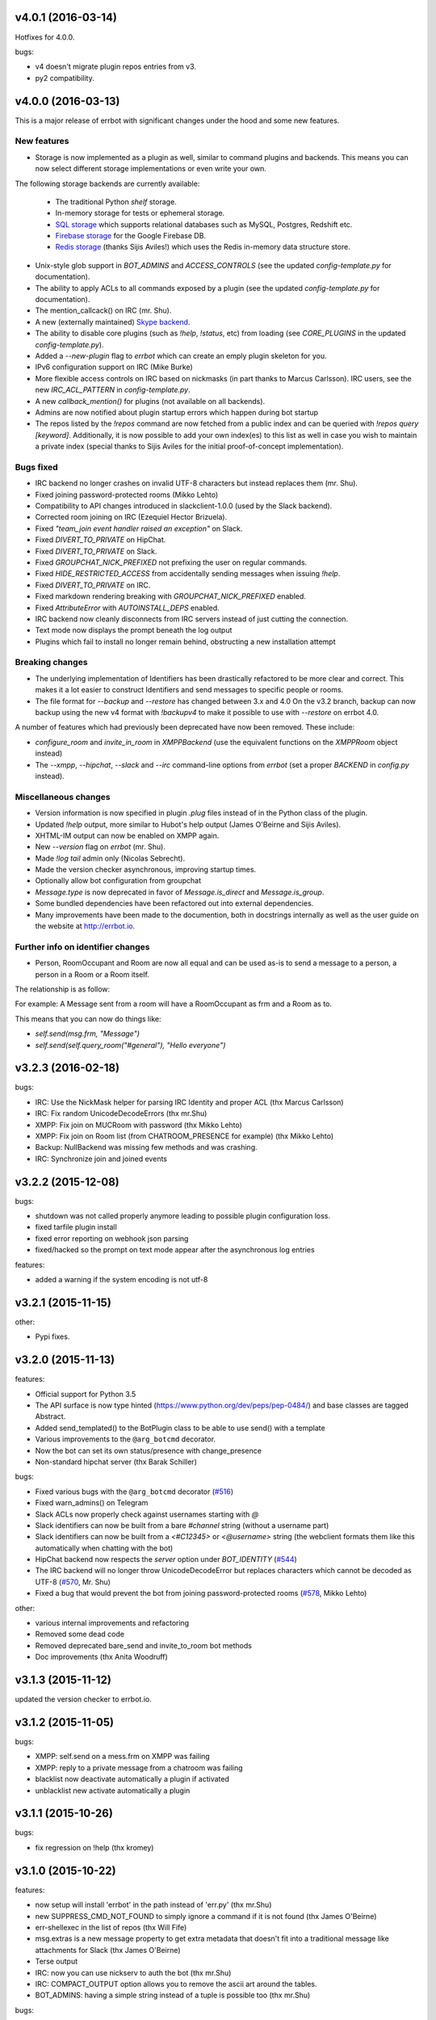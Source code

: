 v4.0.1 (2016-03-14)
-------------------
Hotfixes for 4.0.0.

bugs:

- v4 doesn't migrate plugin repos entries from v3.
- py2 compatibility.

v4.0.0 (2016-03-13)
-------------------

This is a major release of errbot with significant changes under the hood and some new features.


New features
~~~~~~~~~~~~

- Storage is now implemented as a plugin as well, similar to command plugins and backends.
  This means you can now select different storage implementations or even write your own.

The following storage backends are currently available:

  + The traditional Python `shelf` storage.
  + In-memory storage for tests or ephemeral storage.
  + `SQL storage <https://github.com/errbotio/err-storage-sql>`_ which supports relational databases such as MySQL, Postgres, Redshift etc.
  + `Firebase storage <https://github.com/errbotio/err-storage-firebase>`_ for the Google Firebase DB.
  + `Redis storage <https://github.com/errbotio/err-storage-redis>`_ (thanks Sijis Aviles!) which uses the Redis in-memory data structure store.

- Unix-style glob support in `BOT_ADMINS` and `ACCESS_CONTROLS` (see the updated `config-template.py` for documentation).

- The ability to apply ACLs to all commands exposed by a plugin (see the updated `config-template.py` for documentation).

- The mention_callcack() on IRC (mr. Shu).

- A new (externally maintained) `Skype backend <https://github.com/errbotio/errbot-backend-skype>`_.

- The ability to disable core plugins (such as `!help`, `!status`, etc) from loading (see `CORE_PLUGINS` in the updated `config-template.py`).

- Added a `--new-plugin` flag to `errbot` which can create an emply plugin skeleton for you.

- IPv6 configuration support on IRC (Mike Burke)

- More flexible access controls on IRC based on nickmasks (in part thanks to Marcus Carlsson).
  IRC users, see the new `IRC_ACL_PATTERN` in `config-template.py`.

- A new `callback_mention()` for plugins (not available on all backends).

- Admins are now notified about plugin startup errors which happen during bot startup

- The repos listed by the `!repos` command are now fetched from a public index and can be
  queried with `!repos query [keyword]`. Additionally, it is now possible to add your own
  index(es) to this list as well in case you wish to maintain a private index (special
  thanks to Sijis Aviles for the initial proof-of-concept implementation).


Bugs fixed
~~~~~~~~~~

- IRC backend no longer crashes on invalid UTF-8 characters but instead replaces
  them (mr. Shu).

- Fixed joining password-protected rooms (Mikko Lehto)

- Compatibility to API changes introduced in slackclient-1.0.0 (used by the Slack backend).

- Corrected room joining on IRC (Ezequiel Hector Brizuela).

- Fixed *"team_join event handler raised an exception"* on Slack.

- Fixed `DIVERT_TO_PRIVATE` on HipChat.

- Fixed `DIVERT_TO_PRIVATE` on Slack.

- Fixed `GROUPCHAT_NICK_PREFIXED` not prefixing the user on regular commands.

- Fixed `HIDE_RESTRICTED_ACCESS` from accidentally sending messages when issuing `!help`.

- Fixed `DIVERT_TO_PRIVATE` on IRC.

- Fixed markdown rendering breaking with `GROUPCHAT_NICK_PREFIXED` enabled.

- Fixed `AttributeError` with `AUTOINSTALL_DEPS` enabled.

- IRC backend now cleanly disconnects from IRC servers instead of just cutting the connection.

- Text mode now displays the prompt beneath the log output

- Plugins which fail to install no longer remain behind, obstructing a new installation attempt


Breaking changes
~~~~~~~~~~~~~~~~

- The underlying implementation of Identifiers has been drastically refactored
  to be more clear and correct. This makes it a lot easier to construct Identifiers
  and send messages to specific people or rooms.

- The file format for `--backup` and `--restore` has changed between 3.x and 4.0
  On the v3.2 branch, backup can now backup using the new v4 format with `!backupv4` to
  make it possible to use with `--restore` on errbot 4.0.

A number of features which had previously been deprecated have now been removed.
These include:

- `configure_room` and `invite_in_room` in `XMPPBackend` (use the
  equivalent functions on the `XMPPRoom` object instead)

- The `--xmpp`, `--hipchat`, `--slack` and `--irc` command-line options
  from `errbot` (set a proper `BACKEND` in `config.py` instead).


Miscellaneous changes
~~~~~~~~~~~~~~~~~~~~~

- Version information is now specified in plugin `.plug` files instead of in
  the Python class of the plugin.

- Updated `!help` output, more similar to Hubot's help output (James O'Beirne and Sijis Aviles).

- XHTML-IM output can now be enabled on XMPP again.

- New `--version` flag on `errbot` (mr. Shu).

- Made `!log tail` admin only (Nicolas Sebrecht).

- Made the version checker asynchronous, improving startup times.

- Optionally allow bot configuration from groupchat

- `Message.type` is now deprecated in favor of `Message.is_direct` and `Message.is_group`.

- Some bundled dependencies have been refactored out into external dependencies.

- Many improvements have been made to the documention, both in docstrings internally as well
  as the user guide on the website at http://errbot.io.


Further info on identifier changes
~~~~~~~~~~~~~~~~~~~~~~~~~~~~~~~~~~

- Person, RoomOccupant and Room are now all equal and can be used as-is to send a message
  to a person, a person in a Room or a Room itself.

The relationship is as follow:

.. image:: https://raw.githubusercontent.com/errbotio/errbot/master/docs/_static/arch/identifiers.png
   :target: https://github.com/errbotio/errbot/blob/master/errbot/backends/base.py

For example: A Message sent from a room will have a RoomOccupant as frm and a Room as to.

This means that you can now do things like:

- `self.send(msg.frm, "Message")`
- `self.send(self.query_room("#general"), "Hello everyone")`


v3.2.3 (2016-02-18)
-------------------

bugs:

- IRC:    Use the NickMask helper for parsing IRC Identity and proper ACL (thx Marcus Carlsson)
- IRC:    Fix random UnicodeDecodeErrors  (thx mr.Shu)
- XMPP:   Fix join on MUCRoom with password (thx Mikko Lehto)
- XMPP:   Fix join on Room list (from CHATROOM_PRESENCE for example) (thx Mikko Lehto)
- Backup: NullBackend was missing few methods and was crashing.
- IRC:    Synchronize join and joined events

v3.2.2 (2015-12-08)
-------------------

bugs:

- shutdown was not called properly anymore leading to possible plugin configuration loss.
- fixed tarfile plugin install
- fixed error reporting on webhook json parsing
- fixed/hacked so the prompt on text mode appear after the asynchronous log entries

features:

- added a warning if the system encoding is not utf-8


v3.2.1 (2015-11-15)
-------------------

other:

- Pypi fixes.

v3.2.0 (2015-11-13)
-------------------

features:

- Official support for Python 3.5
- The API surface is now type hinted (https://www.python.org/dev/peps/pep-0484/) and base classes are tagged Abstract.
- Added send_templated() to the BotPlugin class to be able to use send() with a template
- Various improvements to the ``@arg_botcmd`` decorator.
- Now the bot can set its own status/presence with change_presence
- Non-standard hipchat server (thx Barak Schiller)


bugs:

- Fixed various bugs with the ``@arg_botcmd`` decorator (`#516 <https://github.com/errbotio/errbot/pull/516>`_)
- Fixed warn_admins() on Telegram
- Slack ACLs now properly check against usernames starting with `@`
- Slack identifiers can now be built from a bare `#channel` string (without a username part)
- Slack identifiers can now be built from a `<#C12345>` or `<@username>` string (the webclient formats them like this automatically when chatting with the bot)
- HipChat backend now respects the `server` option under `BOT_IDENTITY` (`#544 <https://github.com/errbotio/errbot/pull/544/>`_)
- The IRC backend will no longer throw UnicodeDecodeError but replaces characters which cannot be decoded as UTF-8 (`#570 <https://github.com/errbotio/errbot/pull/570>`_, Mr. Shu)
- Fixed a bug that would prevent the bot from joining password-protected rooms (`#578 <https://github.com/errbotio/errbot/pull/578>`_, Mikko Lehto)

other:

- various internal improvements and refactoring
- Removed some dead code
- Removed deprecated bare_send and invite_to_room bot methods
- Doc improvements (thx Anita Woodruff)

v3.1.3 (2015-11-12)
-------------------

updated the version checker to errbot.io.

v3.1.2 (2015-11-05)
-------------------

bugs:

- XMPP: self.send on a mess.frm on XMPP was failing
- XMPP: reply to a private message from a chatroom was failing
- blacklist now deactivate automatically a plugin if activated
- unblacklist new activate automatically a plugin

v3.1.1 (2015-10-26)
-------------------

bugs:

- fix regression on !help (thx kromey)


v3.1.0 (2015-10-22)
-------------------

features:

- now setup will install 'errbot' in the path instead of 'err.py' (thx mr.Shu)
- new SUPPRESS_CMD_NOT_FOUND to simply ignore a command if it is not found (thx James O'Beirne)
- err-shellexec in the list of repos (thx Will Fife)
- msg.extras is a new message property to get extra metadata that doesn't fit into a traditional message like attachments for Slack (thx James O'Beirne)
- Terse output
- IRC: now you can use nickserv to auth the bot (thx mr.Shu)
- IRC: COMPACT_OUTPUT option allows you to remove the ascii art around the tables.
- BOT_ADMINS: having a simple string instead of a tuple is possible too (thx mr.Shu)

bugs:

- better error message for unblacklisting (thx Sijis)
- respect optional prefix for re_botcmd (thx Travis Veazey)
- fix breakage on pytest on deps (thx Joel Perras)
- !help foo bar for foo_bar fix + cosmetic (thx James O'Beirne)
- fixed path report for config.py in case of problem
- yield not work with @arg_botcmd (thx Andre Van Der Merwe)
- backup/restore fixes

v3.0.4 (2015-09-12)
-------------------
- Small setup.py cleanup
- force XMPP to ascii rendering (xhtml-im is beyond broken)
- Fixed !room list
- Fixed !room occupants [room] on XMPP

v3.0.3 (2015-08-26)
-------------------
- fixed the missing path for relative imports in plugins.
- better pre rendering on graphic backend
- better !log tail rendering
- add alt as an alternative modifier on graphic backend (it was problematic on MacOS)

v3.0.2 (2015-08-26)
-------------------
- multiple fixes for the graphic backend (it is waaay nicer now)
- missing spots in doc and feedback for for activate/deactivate
- aclattr fix for the slack backend
- status uses more of the markdown goodies

v3.0.1 (2015-08-20)
-------------------
- bugfix for IRC backend not starting.

v3.0.0 (2015-08-17)
-------------------

We have decided to promote this release as the v3 \\o/.

This document includes all the changes since the last stable version (2.2.0).

If you have any difficulty using this new release, feel free to jump into our `dev room on gitter <https://gitter.im/errbotio/errbot>`_.

v3 New and noteworthy
~~~~~~~~~~~~~~~~~~~~~

- backends are now plugins too
- new Slack backend (see the `config template <https://github.com/errbotio/errbot/blob/master/errbot/config-template.py#L118>`_ for details)
- new Telegram backend
- new Gitter backend (see `the gitter backend repo <http://www.github.com/errbotio/err-backend-gitter>`_ for more info about installing it)
- completely new rendering engine: now all text from either a plugin return or a template is **markdown extras**
- you can test the various formatting under your backend with the ``!render test`` command.
- the text backend exposes the original md, its html representation and ansi representation so plugin developers can anticipate what the rendering will look like under various backends.

See the screenshots below: Slack_, Hipchat_, IRC_, Gitter_ and finally Text_.

- completely revamped backup/restore feature (see ``!help backup``).
- Identifiers are now generic (and not tight to XMPP anymore) with common notions of ``.person`` ``.room`` (for MUCIdentifiers) ``.client`` ``.nick`` and ``.displayname`` see `this doc <https://github.com/errbotio/errbot/blob/master/docs/user_guide/backend_development/index.rst#identifiers>`_ for details.
- New ``!whoami`` command to debug identity problems for your plugins.
- New ``!killbot`` command to stop your bot remotely in case of emergency.
- New support for `argparse style command arguments <https://github.com/errbotio/errbot/blob/master/docs/user_guide/plugin_development/botcommands.rst#argparse-argument-splitting>`_ with the ``@arg_botcmd`` decorator.
- IRC: file transfer from the bot is now supported (DCC)

Minor improvements
~~~~~~~~~~~~~~~~~~

- hipchat endpoint can be used (#348)
- XMPP server parameter can be overriden
- deep internal reorganisation of the bot: the most visible change is that internal commands have been split into internal plugins.
- IRC backend: we have now a reconnection logic on disconnect and on kick (see ``IRC_RECONNECT_ON_DISCONNECT`` in the config file for example)

Stuff that might break you
~~~~~~~~~~~~~~~~~~~~~~~~~~

- if you upgrade from a previous version, please install: ``pip install markdown ansi Pygments "pygments-markdown-lexer>=0.1.0.dev29"``
- you need to add the type of backend you use in your config file instead of the command like. i.e. ``BACKEND = 'XMPP'``
- XMPP properties ``.node``, ``.domain`` and ``.resource`` on identifiers are deprecated, a backward compatibility layer has been added but we highly encourage you to not rely on those but use the generic ones from now on: ``.person``, ``.client`` and for MUCOccupants ``.room`` on top of ``.person`` and ``.client``.
- To create identifiers from a string (i.e. if you don't get it from the bot itself) you now have to use ``build_identifier(string)`` to make the backend parse it
- command line parameter -c needs to be the full path of your config file, it allows us to have different set of configs to test the bot.
- campfire and TOX backends are now external plugins: see `the tox backend repo <http://www.github.com/errbotio/err-backend-tox>`_ and `the campfire backend repo <http://www.github.com/errbotio/err-backend-campfire>`_ for more info about installing them.
- any output from plugin is now considered markdown, it might break some of your output if you had any markup characters (\#, \-, \* ...).
- we removed the gtalk support as it is going away.

Bugs squashed
~~~~~~~~~~~~~

- plugin loader do not traverse __pycache__ and dotted directory anymore
- import error at install time.
- IRC backend compatibility with gitter
- Better logging to debug plugin callbacks
- Better dependency requirements (setup.py vs requirements.txt)
- builtins are now named core_plugins (the plan is to move more there)
- a lot of refactoring around globals (it enabled the third party plugins)
- git should now work under Windows
- None was documented as a valid value for the IRC rate limiter but was not.
- removed xep_0004 from the xmpp backend (it was deprecated)

since 3.0.0-rc1:

- imtext was removing the \` for Slack
- corrected the leaking <code><pre> in text/ansi
- fixed a restart loop in Telegram
- clear formatting in the Slack backend for angle brackets [thx @RobSpectre]
- XMPP: allow slashes in resources

Annex
~~~~~

.. _Slack:

Rendering under **Slack**:

.. image:: docs/imgs/slack.png

.. _Hipchat:

Rendering under **Hipchat**:

.. image:: docs/imgs/hipchat.png

.. _IRC:

Rendering under **IRC**:

.. image:: docs/imgs/IRC.png

.. _Gitter:

Rendering under **Gitter**:

.. image:: docs/imgs/gitter.png

.. _Text:

Rendering under **Text** (for plugin development):

.. image:: docs/imgs/text.png


v2.3.0-rc2 (2015-07-06)
-----------------------

Bug fixed:

- import error at install time.


v2.3.0-beta (2015-07-05)
------------------------

New features:

- new Slack backend
- third party backends (they are plugins too)
- completely revamped backup/restore feature.
- hipchat endpoint can be used (#348)
- XMPP server parameter can be overriden
- Identifiers are now generic (not tight to XMPP anymore)

Bug fixed:

- IRC backend compatibility with gitter
- Better logging to debug plugin callbacks
- Better dependency requirements (setup.py vs requirements.txt)
- builtins are now named core_plugins (the plan is to move more there)
- a lot of refactoring around globals (it enabled the third party plugins)


v2.2.1 (2015-05-16)
-------------------

Bug fixed:

- hipchat keepalive

v2.2.0 (2015-05-16)
-------------------

New features:

- New AUTOINSTALL_DEPS config to autoinstall the dependencies required for plugins

Bug fixed:

- Don't 3to2 the config template
- version pinned yapsy because of an incompatibility with the last version
- added timeout to the version check builtin

v2.2.0-beta (2015-02-16)
------------------------

New features:

- New serverless tox backend (see http://tox.im for more info)
- New Presence callbacks with status messages etc.
- New file transfert support (upload and downloads) for selected backends
- New MUC management API
- added err-githubhook to the official repo list (thx Daniele Sluijters)
- added err-linksBot to the official repo list (thx Arnaud Vazard)
- added err-stash to the official repo list (thx Charles Gomes)
- shlex.split on split_args_with
- improved !status command (Thx Sijis Aviles)
- colorized log output
- configuration access improvements, it is now a property accessible from the plugins (self.bot_configuration) and the backends.
- bot can optionally name people it replies to in mucs with local conventions toto: or @toto etc... (thx Sijis Aviles)

Bug fixed:

- complete pass & fixes with a static analyser
- better feedback when config.py is borken
- hipchat has been rewritten and goes through the API
- more consistency on properties versus setters/getters
- mac osx fixes (thx Andrii Kostenko)
- unicode fix on irc backend (thx Sijis Aviles)

v2.1.0 (2014-07-24)
-------------------

New features:

- Various changes to the test backend:

  - `setUp <http://errbot.io/errbot.backends.test/#errbot.backends.test.FullStackTest.setUp>`_
    method of `FullStackTest` now takes an `extra_plugin_dir` argument, deprecating the
    `extra_test_file` argument.
  - `popMessage` and `pushMessage` are now more pythonically called `pop_message` and
    `push_message`, though the old names continue to work.
  - New `testbot <http://errbot.io/errbot.backends.test/#errbot.backends.test.testbot>`_ fixture
    to write tests using `pytest <http://pytest.org/>`_.

- Better display of active plugins in debug info (#262).
- Allow optional username for IRC backend (#256).
- *Raw* option for the webhook API.
- `Regex-based <http://errbot.io/errbot.decorators/#errbot.decorators.re_botcmd>`_ bot commands.
- Pretty-printed output of the !config command.

Bugs fixed:

- Fix make_ssl_certificate on Python 2.
- Newer version of Rocket, fixing an issue with releasing ports on OSX (#268).
- Only run 3to2 during actual install steps (#232).
- Ignore messages from self (#247).
- Import `irc.connection` within try/except block (#245).
- Better message recipient setting in XMPP MUC responses.
- Only configure XMPP MUC when having owner affiliation.
- Use SleekXMPP plugin `xep_0004` instead of deprecated `old_0004` (#236).


v2.0.0 (2014-01-05)
-------------------

Features:

- split load/unload from blacklist/unblacklist
- provides a better feedback for 3to2 conversion
- better formatting for plugin list with unicode bullets
- better formatting for !reload
- better feedback on case of !reload problems
- made loglevel configuration (Thx Daniele Sluijters)
- added err-dnsnative to the plugin list.

Bugs:

- Fixed a missing callback_connect on plugin activation
- Forced Python 3.3 as a minimal req for the py3 version as deps break with 3.2
- Fixed pip installs during setup.py
- warn_admin breakage on python2
- SSL IRC backend fix
- Various typos.

v2.0.0-rc2 (2013-11-28)
-----------------------

Migrated the version checker to github.io

Bugs:

- Fix MUC login: Support tuple & add username
- Language correction (thx daenney)

v2.0.0-rc1 (2013-10-03)
-----------------------

Features:

- Added err-faustbot to the official repo list
- Added the !room create command for adhoc room creation (google talk)
- Added sedbot to the official repos
- Added support for plugin based webviews
- Add err-agressive-keepalive to the official repos
- Allow botcmd's to yield values
- Allow configuration of MESSAGE_SIZE_LIMIT

Bugs:

- Properly close shelf upon restart (thx Max Wagner)
- Fix inverted display of repo status (private/official) (thx Max Wagner)
- Include jid resource in Message.from/to (Thx Kha)
- Fix messed up display of status and repos commands (thx Max Wagner)
- fixed the standalone execution with -c parameter
- corrected the QT backend under python 3
- hipchat fix
- missing dependencies for SRV records (google compatibility)
- bug in the apropos while adding a command to chatroom
- XMPP: forward HTML of incoming messages (Thx Kha)
- corrected the linkyfier in the graphic interface
- corrected the status display of a plugin that failed at activation stage
- Handle disconnect events correctly


v2.0.0-beta (2013-03-31)
------------------------

Features:

- SSL support for webhook callbacks
- JID unicode support
- Per user command history (Thanks to Leonid S. Usov https://github.com/leonid-s-usov)
- HIDE_RESTRICTED_COMMANDS option added to filter out the non accessoble commands from the help  (Thanks to Leonid S. Usov https://github.com/leonid-s-usov)
- err-markovbot has been added to the official plugins list (Thanks to Max Wagner https://github.com/MaxWagner)
- the version parsing now supports beta, alpha, rc etc ... statuses

Major refactoring:

- python 3 compatibility
- xmpp backend has been replaced by sleekxmpp
- flask has been replaced by bottle (sorry flask no py3 support, no future)
- rocket is used as webserver with SSL support
- now the IRC backend uses the smpler python/irc package
- improved unittest coverage



v1.7.1 (2012-12-25)
-------------------

Bugs:

- unicode encoding on jabber


v1.7.0 (2012-12-24)
-------------------

Incompatible changes:

For this one if your plugin uses PLUGIN_DIR, you will need to change it to self.plugin_dir as it is a runtime value now. 

Bugs:

- yapsy 1.10 compatibility 
- better detection of self in MUC
- force python 2 for shebang lines
- Parses the real nick and the room and put it in the from identity of messages
- fix for JID Instance has no attribute '__len__'
- partial support for @ in JIDs nodes
- when a plugin was reloaded, it was not connect notified


Features:

- botprefix is now optional on one on one chats
- fine grained access control
- better serialization to disk by default (protocol 2)
- configurable separate rate limiting for IRC for public and private chats
- added support for MUC with passwords
- bot prefixes can be of any length
- modular !help command (it lists the plugin list with no parameters instead of the full command list)


Dev Improvements:

- better unit tests
- Travis CI

v1.6.7 (2012-10-08)
-------------------

Bugs:

- the XMPP from was not removed as it should and broke the gtalk compatibility
- fixed 'jid-malformed' error with build_reply()

Features:

- new plugin : err-dnsutils https://github.com/zoni/err-dnsutils
- Now you can selectively divert chatroom answers from a list of specified commands to a private chat (avoids flooding on IRC for example)
- the logging can be done using sentry
- Err can now login using SSL on IRC (thx to Dan Poirier https://github.com/poirier)


v1.6.6 (2012-09-27)
-------------------

Bugs:

- bot initiated messages were not correctly callbacked on jabber backend
- !apropos was generating an unicode error thx to https://github.com/zoni for the fix
- corrected a serie of issues related to the sharedmiddleware on flask
- fixed a regression on the IRC backend thx to https://github.com/nvdk for helping on those

Features:

- added err-mailwatch to the official repo thx to https://github.com/zoni for the contribution
- added a "null" backend to stabilise the web ui

v1.6.5 (2012-09-10)
-------------------

Bugs:

- https://github.com/errbotio/errbot/issues/59 [Thx to https://github.com/bubba-h57 & https://github.com/zoni for helping to diagnose it]

Features:

- The graphical backend now uses a multiline chat to better reflect some backends.


v1.6.4 (2012-09-04)
-------------------

You will need to add 2 new config entries to your config.py. See below for details

Bugs:

- Identity stripping problems
- fixed warn_admin that regressed
- close correctly shelves on connection drop [Thx to linux techie https://github.com/linuxtechie] 
- corrected the !status reporting was incorrect for non configured plugins (label C)
- force a complete reconnection on "See Other Host" XMPP message

Features:

- You can now change the default prefix of the bot (new config BOT_PREFIX) [Thx to Ciaran Gultnieks https://github.com/CiaranG]
- Added an optional threadpool to execute commands in parallel (Experimental, new config : BOT_ASYNC)
- Now the bot waits on signal USR1 so you can do a kill -USR1 PID of err to make it spawn a local python console to debug it live
- Now you can have several config_*.py, one per backend (to be able to test specifically a backend without having to reconfigure each time the bot)

v1.6.3 (2012-08-26)
-------------------

Bugs:

- !reload was causing a crash on templating
- !update was failing on internal_shelf
- several consistency fixups around Identity and Message, now they should behave almost the same was across all the backends
- corrected several unicode / utf-8 issues across the backends
- unified the standard xmpp and hipchat keep alive, they work the same

Features:

- added err-timemachine, an "history" plugin that logs and indexes every messages. You can query it with a lucene syntax over specific dates etc ...
- Added a webserver UI from the webserver builtin plugin (disabled by default see !config webserver to enable it)
- Now if a config structure changed or failed, the bot will present you the config you had and the default template so you can adapt your current config easily
- Added the schema for xhtml-im so you can use your favorite xml editor to check what your templates are generating

v1.6.2 (2012-08-24)
-------------------

Bugs:

- missing a dependency for python config [thx to Joshua Tobin https://github.com/joshuatobin]
- Fixing two logging debug statements that are mixed up [thx to Joshua Tobin https://github.com/joshuatobin]
- Removed the URL rewritting from the QT user interface

Features:

- Added basic IRC support
- Now the BOT_EXTRA_PLUGIN_DIR can be a list so you can develop several plugins at the same time

v1.6.1 (2012-08-22)
-------------------
Simplified the installation.

Bugs:

- put pyfire as an optional dependency as it is used only for the campfire backend
- put PySide as an optional dependency as it is used only for the QT graphical backend

v1.6.0 (2012-08-16)
-------------------
Bugs:

- corrected a threading issue that was preventing err to quit
- the python shebangs lines where not generic
- the config path is not inserted first so we don't conflict with other installs
- corrected a corruption of the configs on some persistance stores on shutdown

Features:

- Added support for CampFire
- Added support for Hipchat API with basic html messages
- Added support for webhooks
- Independent backends can be implemented
- In order to simplify : now botcmd and BotPlugin are both imported from errbot (we left a big fat warning for the old deprecated spot, they will be removed in next release)
- Better status report from !status (including Errors and non-configured plugins)


v1.5.1 (2012-08-11)
-------------------
Bugs:

- the pypi package was not deploying html templates

v1.5.0 (2012-08-10)
-------------------
Bugs:

- fix for ExpatError exception handling [Thx to linux techie https://github.com/linuxtechie]
- Graphic mode cosmetics enhancement [thx to Paul Labedan https://github.com/pol51]
- fix for high CPU usage  [Thx to linux techie https://github.com/linuxtechie]

Features:

- Added XHTML-IM support with Jinja2 templating
- Better presentation on the !repos command
- load / unload of plugins is now persistent (they are blacklisted when unloaded)
- Better presentation of the !status command : Now you can see loaded, blacklisted and Erroneous plugins from there
- A new !about command with some credits and the current version
- Implemented the history navigation in the graphic test mode (up and down)
- Added an autocomplete in the graphic test mode
- Added the logo in the background of the graphic mode

v1.4.1 (2012-07-13)
-------------------
Bugs:

- corrected a vicious bug when you use metaclasses on plugins with botcmd decorator generated with parameters
- don't call any callback message if the message is from the chat history
- dependency problem with dnspython, it fixes the compatibility with google apps [Thx to linux techie https://github.com/linuxtechie]
- on repos updates, err now recheck the dependencies (you never know if they changed after the update)

Features:

- Added a new check_configuration callback now by default the configuration check is basic and no implementation has to be done on plugin side
- Warn the admins in case of command name clashes and fix them by prefixing the name of the plugin + -
- A brand new graphical mode so you can debug with images displayed etc ... (command line option -G) it requires pyside [thx to Paul Labedan https://github.com/pol51]
- A new !apropos command that search a term into the help descriptions [thx to Ben Van Daele https://github.com/benvd]
- Now the bot reconnects in case of bad internet connectivity [Thx to linux techie https://github.com/linuxtechie]
- The bot now supports a "remote chatroom relay" (relay all messages from a MUC to a list of users) on top of a normal relay (from a user to a list of MUC) 
     With this you can emulate a partychat mode.
- err-music [thx to Ben Van Daele https://github.com/benvd and thx to Tali Petrover https://github.com/atalyad]

v1.4.0 (2012-07-09)
-------------------
Bugs:

- improved the detection of own messages
- automatic rejection if the configuration failed so it the plugin restart with a virgin config

Features:

- send a close match tip if the command is not found
- added a polling facility for the plugins
- added loads of plugins to the official repos:
  err-coderwall     [thx to glenbot https://github.com/glenbot]
  err-nettools
  err-topgunbot     [thx to krismolendyke https://github.com/krismolendyke]
  err-diehardbot    [thx to krismolendyke https://github.com/krismolendyke]
  err-devops_borat  [thx to Vincent Alsteen https://github.com/valsteen]
  err-social
  err-rssfeed       [thx to Tali Petrover https://github.com/atalyad]
  err-translate     [thx to Ben Van Daele https://github.com/benvd]
  err-tourney

v1.3.1 (2012-07-02)
-------------------
Bugs:

- nicer warning message in case of public admin command

Features:

- added a warn_admins api for the plugins to warn the bot admins in case of serious problem
- added err-tv in the official repos list
- added an automatic version check so admins are warned if a new err is out
- now if a repo has a standard requirements.txt it will be checked upon to avoid admins having to dig in the logs (warning: it added setuptools as a new dependency for err itself)

v1.3.0 (2012-06-26)
-------------------
Bugs:

- Security fix : the plugin directory permissions were too lax. Thx to Pinkbyte (Sergey Popov)
- Corrected a bug in the exit of test mode, the shelves could loose data
- Added a userfriendly git command check to notify if it is missing

Features:

- Added a version check: plugins can define min_err_version and max_err_version to notify their compatibility
- Added an online configuration of the plugins. No need to make your plugin users hack the config.py anymore ! just use the command !config
- Added a minimum Windows support.

v1.2.2 (2012-06-21)
-------------------
Bugs:

- Corrected a problem when executing it from the dev tree with ./scripts/err.py
- Corrected the python-daemon dependency
- Corrected the encoding problem from the console to better match what the bot will gives to the plugins on a real XMPP server
- Corrected a bug in the python path for the BOT_EXTRA_PLUGIN_DIR setup parameter

Features:

- Added a dictionary mixin for the plugins themselves so you can access you data directly with self['entry']
- admin_only is now a simple parameter of @botcmd
- Implemented the history commands : !history !! !1 !2 !3

v1.2.1 (2012-06-16)
-------------------
Bugs:

- Corrected a crash if the bot could not contact the server

Features:

- Added a split_args_with to the botcmd decorator to ease the burden of parsing args on the plugin side
- Added the pid, uid, gid parameters to the daemon group to be able to package it on linux distributions


v1.2.0 (2012-06-14)
-------------------
Bugs:

- Don't nag the user for irrelevant settings from the setting-template
- Added a message size security in the framework to avoid getting banned from servers when a plugin spills too much

Features:

- Added a test mode (-t) to ease plugin development (no need to have XMPP client / server to install and connect to in order to test the bot)
- Added err-reviewboard a new plugin by Glen Zangirolam https://github.com/glenbot to the repos list
- Added subcommands supports like the function log_tail will match !log tail [args]

v1.1.1 (2012-06-12)
-------------------
Bugs:

- Fixed the problem updating the core + restart
- Greatly improved the reporting in case of configuration mistakes.
- Patched the presence for a better Hipchat interop.

v1.1.0 (2012-06-10)
-------------------
Features:

- Added the !uptime command
- !uninstall doesn't require a full restart anymore
- !update a plugin doesn't require a full restart anymore
- Simplified the usage of the asynchronous self.send() by stripping the last part of the JID for chatrooms
- Improved the !restart feature so err.py is standalone now (no need to have a err.sh anymore)
- err.py now takes 2 optional parameters : -d to daemonize it and -c to specify the location of the config file

v1.0.4 (2012-06-08)
-------------------
- First real release, fixups for Pypi compliance.

.. v9.9.9 (leave that there so master doesn't complain)
